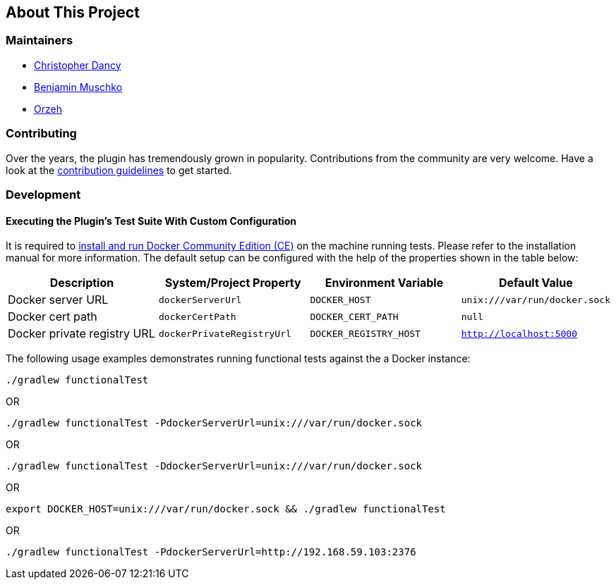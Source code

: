 == About This Project

=== Maintainers

* https://github.com/cdancy[Christopher Dancy]
* https://github.com/bmuschko[Benjamin Muschko]
* https://github.com/orzeh[Orzeh]

=== Contributing

Over the years, the plugin has tremendously grown in popularity.
Contributions from the community are very welcome.
Have a look at the https://github.com/bmuschko/gradle-docker-plugin/blob/master/.github/CONTRIBUTING.md[contribution guidelines] to get started.

=== Development

==== Executing the Plugin's Test Suite With Custom Configuration

It is required to https://docs.docker.com/install/[install and run Docker Community Edition (CE)] on the machine running tests. Please refer to the installation manual for more information. The default setup can be configured with the help of the properties shown in the table below:

[options="header"]
|=======
|Description                 |System/Project Property |Environment Variable |Default Value
|Docker server URL           |`dockerServerUrl` | `DOCKER_HOST`          |`unix:///var/run/docker.sock`
|Docker cert path            |`dockerCertPath` | `DOCKER_CERT_PATH`           |`null`
|Docker private registry URL |`dockerPrivateRegistryUrl`| `DOCKER_REGISTRY_HOST` |`http://localhost:5000`
|=======

The following usage examples demonstrates running functional tests against the a Docker instance:

[source,shell]
----
./gradlew functionalTest
----

OR

[source,shell]
----
./gradlew functionalTest -PdockerServerUrl=unix:///var/run/docker.sock
----

OR

[source,shell]
----
./gradlew functionalTest -DdockerServerUrl=unix:///var/run/docker.sock
----

OR

[source,shell]
----
export DOCKER_HOST=unix:///var/run/docker.sock && ./gradlew functionalTest
----

OR

[source,shell]
----
./gradlew functionalTest -PdockerServerUrl=http://192.168.59.103:2376
----